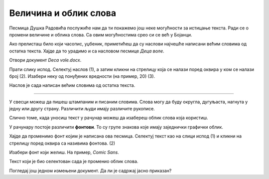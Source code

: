 Величина и облик слова
======================

Песмица Душка Радовића послужиће нам да ти покажемо још неке могућности за истицање текста. Ради се о промени величине и облика слова.
Са овим могућностима срео си се већ у Бојанци. 

.. questionnote::

 Како се мења величина слова у Ворду?

Ако прелисташ било који часопис, уџбеник, приметићеш да су наслови најчешће написани већим словима од остатка текста. Хајде да то урадимо и са насловом песмице *Деца воле*.

Отвори документ *Deca vole.docx*.

Прати слику испод. Селектуј наслов (1), а затим кликни на стрелицу која се налази поред оквирa у ком се налази број (2). Изабери неку од понуђених вредности (на пример, 20) (3).

.. image:: ../../_images/velicina.png
	:width: 800
	:align: center

Наслов је сада написан већим словима од остатка текста.

------------

У свесци можеш да пишеш штампаним и писаним словима. Слова могу да буду округла, дугуљаста, нагнута у једну или другу страну. 
Различити људи имају различите рукописе.

Слично томе, када уносиш текст у рачунар можеш да изабереш облик слова која користиш.

У рачунару постоје различити **фонтови**. То су групе знакова које имају заједнички графички облик.

Хајде да променимо фонт којим је написана ова песмица. Селектуј текст као на слици испод (1) и кликни на стрелицу поред оквира са називима фонтова. (2)


.. image:: ../../_images/oblik1.png
	:width: 800
	:align: center


Изабери фонт који желиш. На пример, *Comic Sans*. 

.. image:: ../../_images/oblik2.png
	:width: 800
	:align: center

Текст који је био селектован сада је променио облик слова.

.. questionnote::

 Увежбај промену величине и облика слова тако што ћеш за сваку строфу, наслов и име песника изабрати другачији фонт и величину.

Погледај још једном измењени документ. Да ли је садржај јасно приказан?

.. infonote::

  Приликом истицања делова текста (промена боје, величине и облика слова, подвлачења, подебљавања...), води рачуна да **превише шаренила може да скрене пажњу са садржаја**!

 